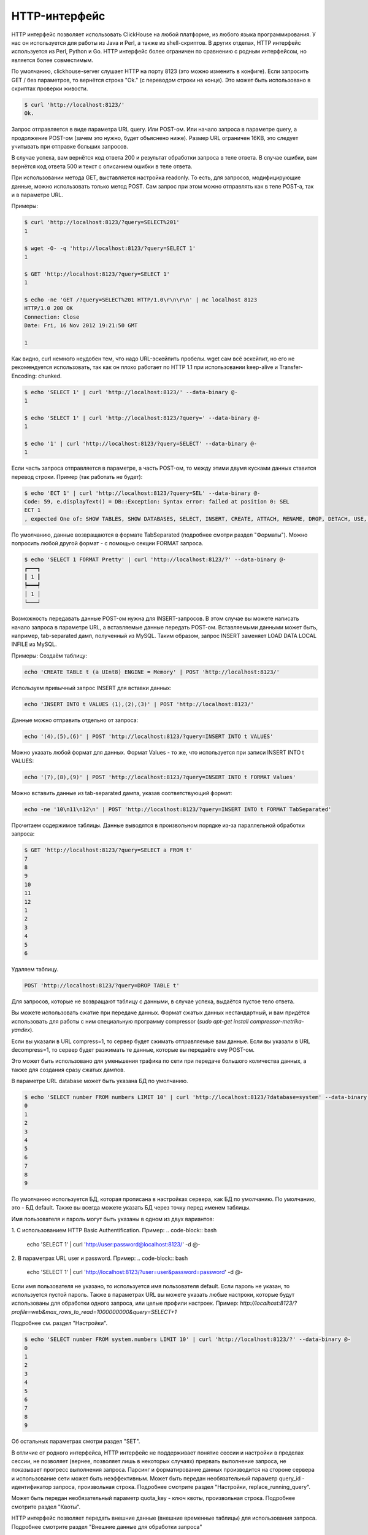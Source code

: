HTTP-интерфейс
==============

HTTP интерфейс позволяет использовать ClickHouse на любой платформе, из любого языка программирования. У нас он используется для работы из Java и Perl, а также из shell-скриптов. В других отделах, HTTP интерфейс используется из Perl, Python и Go. HTTP интерфейс более ограничен по сравнению с родным интерфейсом, но является более совместимым.

По умолчанию, clickhouse-server слушает HTTP на порту 8123 (это можно изменить в конфиге).
Если запросить GET / без параметров, то вернётся строка "Ok." (с переводом строки на конце). Это может быть использовано в скриптах проверки живости.

.. code-block:: bash

    $ curl 'http://localhost:8123/'
    Ok.

Запрос отправляется в виде параметра URL query. Или POST-ом. Или начало запроса в параметре query, а продолжение POST-ом (зачем это нужно, будет объяснено ниже). Размер URL ограничен 16KB, это следует учитывать при отправке больших запросов.

В случае успеха, вам вернётся код ответа 200 и результат обработки запроса в теле ответа.
В случае ошибки, вам вернётся код ответа 500 и текст с описанием ошибки в теле ответа.

При использовании метода GET, выставляется настройка readonly. То есть, для запросов, модифицирующие данные, можно использовать только метод POST. Сам запрос при этом можно отправлять как в теле POST-а, так и в параметре URL.

Примеры:

.. code-block:: bash

    $ curl 'http://localhost:8123/?query=SELECT%201'
    1

    $ wget -O- -q 'http://localhost:8123/?query=SELECT 1'
    1

    $ GET 'http://localhost:8123/?query=SELECT 1'
    1

    $ echo -ne 'GET /?query=SELECT%201 HTTP/1.0\r\n\r\n' | nc localhost 8123
    HTTP/1.0 200 OK
    Connection: Close
    Date: Fri, 16 Nov 2012 19:21:50 GMT

    1

Как видно, curl немного неудобен тем, что надо URL-эскейпить пробелы.
wget сам всё эскейпит, но его не рекомендуется использовать, так как он плохо работает по HTTP 1.1 при использовании keep-alive и Transfer-Encoding: chunked.

.. code-block:: bash

    $ echo 'SELECT 1' | curl 'http://localhost:8123/' --data-binary @-
    1

    $ echo 'SELECT 1' | curl 'http://localhost:8123/?query=' --data-binary @-
    1

    $ echo '1' | curl 'http://localhost:8123/?query=SELECT' --data-binary @-
    1

Если часть запроса отправляется в параметре, а часть POST-ом, то между этими двумя кусками данных ставится перевод строки.
Пример (так работать не будет):

.. code-block:: bash

    $ echo 'ECT 1' | curl 'http://localhost:8123/?query=SEL' --data-binary @-
    Code: 59, e.displayText() = DB::Exception: Syntax error: failed at position 0: SEL
    ECT 1
    , expected One of: SHOW TABLES, SHOW DATABASES, SELECT, INSERT, CREATE, ATTACH, RENAME, DROP, DETACH, USE, SET, OPTIMIZE., e.what() = DB::Exception

По умолчанию, данные возвращаются в формате TabSeparated (подробнее смотри раздел "Форматы").
Можно попросить любой другой формат - с помощью секции FORMAT запроса.

.. code-block:: bash

    $ echo 'SELECT 1 FORMAT Pretty' | curl 'http://localhost:8123/?' --data-binary @-
    ┏━━━┓
    ┃ 1 ┃
    ┡━━━┩
    │ 1 │
    └───┘

Возможность передавать данные POST-ом нужна для INSERT-запросов. В этом случае вы можете написать начало запроса в параметре URL, а вставляемые данные передать POST-ом. Вставляемыми данными может быть, например, tab-separated дамп, полученный из MySQL. Таким образом, запрос INSERT заменяет LOAD DATA LOCAL INFILE из MySQL.

Примеры:
Создаём таблицу:

.. code-block:: bash

    echo 'CREATE TABLE t (a UInt8) ENGINE = Memory' | POST 'http://localhost:8123/'

Используем привычный запрос INSERT для вставки данных:

.. code-block:: bash

    echo 'INSERT INTO t VALUES (1),(2),(3)' | POST 'http://localhost:8123/'

Данные можно отправить отдельно от запроса:

.. code-block:: bash

    echo '(4),(5),(6)' | POST 'http://localhost:8123/?query=INSERT INTO t VALUES'

Можно указать любой формат для данных. Формат Values - то же, что используется при записи INSERT INTO t VALUES:

.. code-block:: bash

    echo '(7),(8),(9)' | POST 'http://localhost:8123/?query=INSERT INTO t FORMAT Values'

Можно вставить данные из tab-separated дампа, указав соответствующий формат:

.. code-block:: bash

    echo -ne '10\n11\n12\n' | POST 'http://localhost:8123/?query=INSERT INTO t FORMAT TabSeparated'

Прочитаем содержимое таблицы. Данные выводятся в произвольном порядке из-за параллельной обработки запроса:

.. code-block:: bash

    $ GET 'http://localhost:8123/?query=SELECT a FROM t'
    7
    8
    9
    10
    11
    12
    1
    2
    3
    4
    5
    6

Удаляем таблицу.

.. code-block:: bash

    POST 'http://localhost:8123/?query=DROP TABLE t'

Для запросов, которые не возвращают таблицу с данными, в случае успеха, выдаётся пустое тело ответа.

Вы можете использовать сжатие при передаче данных. Формат сжатых данных нестандартный, и вам придётся использовать для работы с ним специальную программу compressor (`sudo apt-get install compressor-metrika-yandex`).

Если вы указали в URL compress=1, то сервер будет сжимать отправляемые вам данные.
Если вы указали в URL decompress=1, то сервер будет разжимать те данные, которые вы передаёте ему POST-ом.

Это может быть использовано для уменьшения трафика по сети при передаче большого количества данных, а также для создания сразу сжатых дампов.

В параметре URL database может быть указана БД по умолчанию.

.. code-block:: bash

    $ echo 'SELECT number FROM numbers LIMIT 10' | curl 'http://localhost:8123/?database=system' --data-binary @-
    0
    1
    2
    3
    4
    5
    6
    7
    8
    9

По умолчанию используется БД, которая прописана в настройках сервера, как БД по умолчанию. По умолчанию, это - БД default. Также вы всегда можете указать БД через точку перед именем таблицы.

Имя пользователя и пароль могут быть указаны в одном из двух вариантов:

1. С использованием HTTP Basic Authentification. Пример:
.. code-block:: bash

    echo 'SELECT 1' | curl 'http://user:password@localhost:8123/' -d @-

2. В параметрах URL user и password. Пример:
.. code-block:: bash

    echo 'SELECT 1' | curl 'http://localhost:8123/?user=user&password=password' -d @-

Если имя пользователя не указано, то используется имя пользователя default. Если пароль не указан, то используется пустой пароль.
Также в параметрах URL вы можете указать любые настроки, которые будут использованы для обработки одного запроса, или целые профили настроек. Пример:
`http://localhost:8123/?profile=web&max_rows_to_read=1000000000&query=SELECT+1`

Подробнее см. раздел "Настройки".

.. code-block:: bash

    $ echo 'SELECT number FROM system.numbers LIMIT 10' | curl 'http://localhost:8123/?' --data-binary @-
    0
    1
    2
    3
    4
    5
    6
    7
    8
    9

Об остальных параметрах смотри раздел "SET".

В отличие от родного интерфейса, HTTP интерфейс не поддерживает понятие сессии и настройки в пределах сессии, не позволяет (вернее, позволяет лишь в некоторых случаях) прервать выполнение запроса, не показывает прогресс выполнения запроса. Парсинг и форматирование данных производится на стороне сервера и использование сети может быть неэффективным.
Может быть передан необязательный параметр query_id - идентификатор запроса, произвольная строка. Подробнее смотрите раздел "Настройки, replace_running_query".

Может быть передан необязательный параметр quota_key - ключ квоты, произвольная строка. Подробнее смотрите раздел "Квоты".

HTTP интерфейс позволяет передать внешние данные (внешние временные таблицы) для использования запроса. Подробнее смотрите раздел "Внешние данные для обработки запроса"

Буферизация ответа
------------------

Существует возможность включить буферизацию ответа на стороне сервера. Для этого предусмотрены параметры URL ``buffer_size`` и ``wait_end_of_query``.

``buffer_size`` определяет количество байт результата которые будут буферизованы в памяти сервера. Если тело результата больше этого порога, то буфер будет переписан в HTTP канал, а оставшиеся данные будут отправляться в HTTP-канал напрямую.

Чтобы гарантировать буферизацию всего ответа необходимо выставить ``wait_end_of_query=1``. В этом случае данные, не поместившиеся в памяти, будут буферизованы во временном файле сервера.

Пример:

.. code-block:: bash

    curl -sS 'http://localhost:8123/?max_result_bytes=4000000&buffer_size=3000000&wait_end_of_query=1' -d 'SELECT toUInt8(number) FROM system.numbers LIMIT 9000000 FORMAT RowBinary'

Буферизация позволяет избежать ситуации когда код ответа и HTTP-заголовки были отправлены клиенту, после чего возникла ошибка выполнения запроса. В такой ситуации сообщение об ошибке записывается в конце тела ответа, и на стороне клиента ошибка может быть обнаружена только на этапе парсинга.
